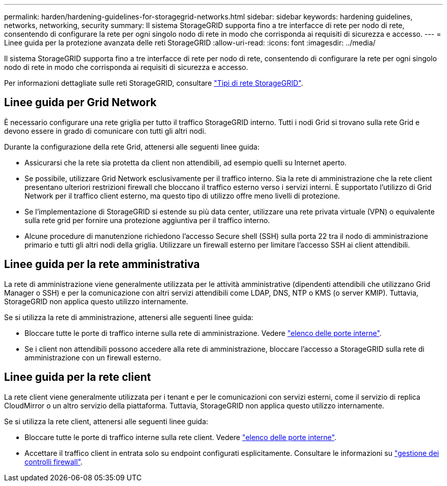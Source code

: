 ---
permalink: harden/hardening-guidelines-for-storagegrid-networks.html 
sidebar: sidebar 
keywords: hardening guidelines, networks, networking, security 
summary: Il sistema StorageGRID supporta fino a tre interfacce di rete per nodo di rete, consentendo di configurare la rete per ogni singolo nodo di rete in modo che corrisponda ai requisiti di sicurezza e accesso. 
---
= Linee guida per la protezione avanzata delle reti StorageGRID
:allow-uri-read: 
:icons: font
:imagesdir: ../media/


[role="lead"]
Il sistema StorageGRID supporta fino a tre interfacce di rete per nodo di rete, consentendo di configurare la rete per ogni singolo nodo di rete in modo che corrisponda ai requisiti di sicurezza e accesso.

Per informazioni dettagliate sulle reti StorageGRID, consultare link:../network/storagegrid-network-types.html["Tipi di rete StorageGRID"].



== Linee guida per Grid Network

È necessario configurare una rete griglia per tutto il traffico StorageGRID interno. Tutti i nodi Grid si trovano sulla rete Grid e devono essere in grado di comunicare con tutti gli altri nodi.

Durante la configurazione della rete Grid, attenersi alle seguenti linee guida:

* Assicurarsi che la rete sia protetta da client non attendibili, ad esempio quelli su Internet aperto.
* Se possibile, utilizzare Grid Network esclusivamente per il traffico interno. Sia la rete di amministrazione che la rete client presentano ulteriori restrizioni firewall che bloccano il traffico esterno verso i servizi interni. È supportato l'utilizzo di Grid Network per il traffico client esterno, ma questo tipo di utilizzo offre meno livelli di protezione.
* Se l'implementazione di StorageGRID si estende su più data center, utilizzare una rete privata virtuale (VPN) o equivalente sulla rete grid per fornire una protezione aggiuntiva per il traffico interno.
* Alcune procedure di manutenzione richiedono l'accesso Secure shell (SSH) sulla porta 22 tra il nodo di amministrazione primario e tutti gli altri nodi della griglia. Utilizzare un firewall esterno per limitare l'accesso SSH ai client attendibili.




== Linee guida per la rete amministrativa

La rete di amministrazione viene generalmente utilizzata per le attività amministrative (dipendenti attendibili che utilizzano Grid Manager o SSH) e per la comunicazione con altri servizi attendibili come LDAP, DNS, NTP o KMS (o server KMIP). Tuttavia, StorageGRID non applica questo utilizzo internamente.

Se si utilizza la rete di amministrazione, attenersi alle seguenti linee guida:

* Bloccare tutte le porte di traffico interne sulla rete di amministrazione. Vedere link:../network/internal-grid-node-communications.html["elenco delle porte interne"].
* Se i client non attendibili possono accedere alla rete di amministrazione, bloccare l'accesso a StorageGRID sulla rete di amministrazione con un firewall esterno.




== Linee guida per la rete client

La rete client viene generalmente utilizzata per i tenant e per le comunicazioni con servizi esterni, come il servizio di replica CloudMirror o un altro servizio della piattaforma. Tuttavia, StorageGRID non applica questo utilizzo internamente.

Se si utilizza la rete client, attenersi alle seguenti linee guida:

* Bloccare tutte le porte di traffico interne sulla rete client. Vedere link:../network/internal-grid-node-communications.html["elenco delle porte interne"].
* Accettare il traffico client in entrata solo su endpoint configurati esplicitamente. Consultare le informazioni su link:../admin/manage-firewall-controls.html["gestione dei controlli firewall"].

